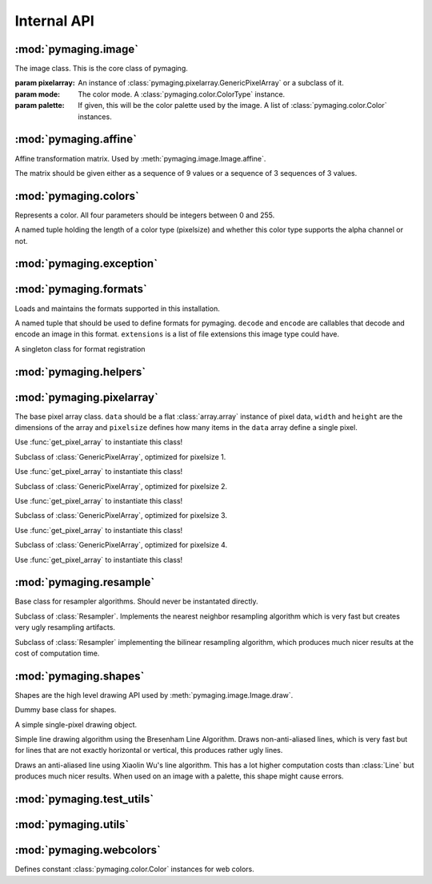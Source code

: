 ############
Internal API
############


.. module:: pymaging.image

*********************
:mod:`pymaging.image`
*********************


.. class:: Image(pixelarray, mode, palette=None)

    The image class. This is the core class of pymaging.

    :param pixelarray: An instance of :class:`pymaging.pixelarray.GenericPixelArray` or a subclass of it.
    :param mode: The color mode. A :class:`pymaging.color.ColorType` instance.
    :param palette: If given, this will be the color palette used by the image. A list of :class:`pymaging.color.Color`
                    instances.

    .. attribute:: mode

        The color mode used in this image. A :class:`pymaging.color.ColorType` instance.

    .. attribute:: palette

        The palette used in this image. A list of :class:`pymaging.color.Color` instances or ``None``.

    .. attribute:: reverse_palette

        Cache for :meth:`get_reverse_palette`.

    .. attribute:: pixels

        The :class:`pymaging.pixelarray.GenericPixelArray` (or subclass thereof) instance holding the image data.

    .. attribute:: width

        The width of the image (in pixels)

    .. attribute:: height

        The height of the image (in pixels)

    .. attribute:: pixelsize

        The size of a pixel (in :attr:`pixels`). ``1`` usually indicates an image with a palette. ``3`` is an standard
        RGB image. ``4`` is a RGBA image.

    .. classmethod:: open(fileobj)

        Creates a new image from a file object

        :param fileobj: A file like object open for reading.

    .. classmethod:: open_from_path(filepath)

        Creates a new image from a file path

        :param fileobj: A string pointing at a image file.

    .. method:: save(fileobj, format)

        Saves the image.

        :param fileobj: A file-like object (opened for writing) to which the image should be saved.
        :param format: The format to use for saving (as a string).

    .. method:: save_to_path(filepath, format=None):

        Saves the image to a path.

        :param filepath: A string pointing at a (writable) file location where the image should be saved.
        :param format: If given, the format (string) to use for saving. If ``None``, the format will be guessed from
                       the file extension used in ``filepath``.

    .. method:: get_reverse_palette

        Returns :attr:`reverse_palette`. If :attr:`reverse_palette` is ``None``, calls :meth:`_fill_reverse_palette`.
        The reverse palette is a dictionary. If the image has no palette, an empty dictionary is returned.

    .. method:: _fill_reverse_palette

        Populates the reverse palette, which is a mapping of :class:`pymaging.color.Color` instances to their index in
        the palette. Sets :attr:`reverse_palette`.

    .. method:: resize(width, height, resample_algorithm=nearest, resize_canvas=True)

        Resizes the image to the given ``width`` and ``height``, using given ``resample_algorithm``. If
        ``resize_canvas`` is ``False``, the actual image dimensions do not change, in which case the excess pixels will
        be filled by a background color (usually black). Returns the resized copy of this image.

        :param width: The new width as integer in pixels.
        :param height: The new height as integer in pixels.
        :param resample_algorithm: The resample algorithm to use. Should be a :class:`pymaging.resample.Resampler`
                                   instance.
        :param resize_canvas: Boolean flag whether to resize the canvas or not.

    .. method:: affine(transform, resample_algorithm=nearest, resize_canvas=True)

        Advanced version of :meth:`resize`. Instead of a ``height`` and ``width``, a
        :class:`pymaging.affine.AffineTransform` is passed according to which the image is transformed.
        Returns the transformed copy of the image.

    .. method:: rotate(degrees, clockwise=False, resample_algorithm=nearest, resize_canvas=True)

        Rotates the image by ``degrees`` degrees counter-clockwise (unless ``clockwise`` is ``True``). Interpolation of
        the pixels is done using ``resample_algorithm``. Returns the rotated copy of this image.

    .. method:: get_pixel(x, y)

        Returns the pixel at the given ``x``/``y`` location. If the pixel is outside the image, raises an
        :exc:`IndexError`. If the image has a palette, the palette lookup will be performed by this method. The pixel is
        returned as a list if integers.

    .. method:: get_color(x, y)

        Same as :meth:`get_pixel` but returns a :class:`pymaging.colors.Color` instance.

    .. method:: set_color(x, y, color)

        The core drawing API. This should be used to draw pixels to the image. Sets the pixel at ``x``/``y`` to the
        color given. The color should be a :class:`pymaging.colors.Color` instance. If the image has a palette, only
        colors that are in the palette are supported.

    .. method:: flip_top_bottom

        Vertically flips the image and returns the flipped copy.

    .. method:: flip_left_right

        Horizontally flips the image and returns the flipped copy.

    .. method:: crop(width, height, padding_top, padding_left)

        Crops the pixel to the new ``width`` and ``height``, starting the cropping at the offset given with
        ``padding_top`` and ``padding_left``. Returns the cropped copy of this image.

    .. method:: draw(shape, color)

        Draws the shape using the given color to this image. The shape should be a :class:`pymaging.shapes.BaseShape`
        subclass instance, or any object that has a ``iter_pixels`` method, which when called with a
        :class:`pymaging.colors.Color` instance, returns an iterator that yields tuples of ``(x, y, color)`` of colors
        to be drawn to pixels.

        This method is just a shortcut around :meth:`set_color` which allows users to write shape classes that do the
        heavy lifting for them.

        This method operates **in place** and does not return a copy of this image!


.. module:: pymaging.affine

**********************
:mod:`pymaging.affine`
**********************


.. class:: AffineTransform(matrix)

    Affine transformation matrix. Used by :meth:`pymaging.image.Image.affine`.

    The matrix should be given either as a sequence of 9 values or a sequence of 3 sequences of 3 values.

    .. TODO:: Needs documentation about the actual values of the matrix.

    .. attribute:: matrix

        .. TODO:: Needs documentation.

    .. method:: _determinant

        .. TODO:: Needs documentation.

    .. method:: inverse

        .. TODO:: Needs documentation.

    .. method:: rotate(degrees, clockwise=False)

        .. TODO:: Needs documentation.

    .. method:: scale(x_factor, y_factor=None)

        .. TODO:: Needs documentation.

    .. method:: translate(dx, dy)

        .. TODO:: Needs documentation.


.. module:: pymaging.colors

**********************
:mod:`pymaging.colors`
**********************

.. function:: _mixin_alpha(colors, alpha)

    Applies the given alpha value to all colors. Colors should be a list of three items: ``r``, ``g`` and ``b``.


.. class:: Color(red, green, blue alpha)

    Represents a color. All four parameters should be integers between 0 and 255.

    .. attribute:: red
    .. attribute:: green
    .. attribute:: blue
    .. attribute:: alpha

    .. classmethod:: from_pixel(pixel)

        Given a pixel (a list of colors), create a :class:`Color` instance.

    .. classmethod:: from_hexcode(hexcode)

        Given a hexcode (a string of 3, 4, 6 or 8 characters, optionally prefixed by ``'#'``), construct a
        :class:`Color` instance.

    .. method:: get_for_brightness(brightness)

        Given a brightness (alpha value) between 0 and 1, return the current color for that brightness.

    .. method:: cover_with(cover_color)

        Covers the current color with another color respecting their respective alpha values. If the ``cover_color``
        is a solid color, return a copy of the ``cover_color``. ``cover_color`` must be an instance of :class:`Color`.

    .. method:: to_pixel(pixelsize)

        Returns this color as a pixel (list of integers) for the given ``pixelsize`` (3 or 4).

    .. method:: to_hexcode

        Returns this color as RGBA hexcode. (Without leading ``'#'``).


.. class:: ColorType

    A named tuple holding the length of a color type (pixelsize) and whether this color type supports the alpha channel
    or not.

    .. attribute:: length
    .. attribute:: alpha


.. data:: RGB

    RGB :class:`ColorType`.

.. data:: RGBA

    RGBA :class:`ColorType`.


.. module:: pymaging.exceptions

*************************
:mod:`pymaging.exception`
*************************


.. exception:: PymagingExcpetion

    The root exception type for all exceptions defined in this module.

.. exception:: FormatNotSupported

    Raised if an image is saved or loaded in a format not supported by pymaging.

.. exception:: InvalidColor

    Raised if an invalid color is used on an image (usually when the image has a palette).


.. module:: pymaging.formats

***********************
:mod:`pymaging.formats`
***********************

Loads and maintains the formats supported in this installation.

.. class:: Format(decode, encode, extensions)

    A named tuple that should be used to define formats for pymaging. ``decode`` and ``encode`` are callables that
    decode and encode an image in this format. ``extensions`` is a list of file extensions this image type could have.

    .. attribute:: decode
    .. attribute:: encode
    .. attribute:: extensions

.. class:: FormatRegistry

    A singleton class for format registration

    .. method:: _populate

        Populates the registry using package resources.

    .. method:: register(format)

        Manually registers a format, which must be an instance of :class:`Format`.

    .. method:: get_format_objects

        Returns all formats in this registry.

    .. method:: get_format(format)

        Given a format name (eg file extension), returns the :class:`Format` instance if it's registered, otherwise
        ``None``.

.. data:: registry

    The singleton instance of :class:`FormatRegistry`.

.. function:: get_format_objects

    Shortcut to :data:`registry.get_format_objects`.

.. function:: get_format

    Shortcut to :data:`registry.get_format`.

.. function:: register

    Shortcut to :data:`registry.register`.


.. module:: pymaging.helpers

***********************
:mod:`pymaging.helpers`
***********************


.. function:: get_transformed_dimensions(transform, box)

    Takes an affine transform and a four-tuple of (x0, y0, x1, y1) coordinates. Transforms each corner of the given box,
    and returns the (width, height) of the transformed box.


.. module:: pymaging.pixelarray

**************************
:mod:`pymaging.pixelarray`
**************************


.. class:: GenericPixelArray(data, width, height, pixelsize)

    The base pixel array class. ``data`` should be a flat :class:`array.array` instance of pixel data, ``width`` and
    ``height`` are the dimensions of the array and ``pixelsize`` defines how many items in the ``data`` array define a
    single pixel.

    Use :func:`get_pixel_array` to instantiate this class!

    .. attribute:: data

        The image data as array.

    .. attribute:: width

        The width of the pixel array.

    .. attribute:: height

        The height of the pixel array.

    .. attribute:: pixelsize

        The size of a single pixel

    .. attribute:: line_length

        The length of a line. (:attr:`width` multiplied with :attr:`pixelsize`).

    .. attribute:: size

        The size of the pixel array.

    .. method:: _precalculate

        Precalculates :attr:`line_width` and :attr:`size`. Should be called whenever :attr:`width`, :attr:`height` or
        :attr:`pixelsize` change.

    .. method:: _translate(x, y)

        Translates the logical ``x``/``y`` coordinates into the start of the pixel in the pixel array.

    .. method:: get(x, y)

        Returns the pixel at ``x``/``y`` as list of integers.

    .. method:: set(x, y, pixel)

        Sets the ``pixel`` to ``x``/``y``.

    .. method:: copy_flipped_top_bottom

        Returns a copy of this pixel array with the lines flipped from top to bottom.

    .. method:: copy_flipped_left_right

        Returns a copy of this pixel array with the lines flipped from left to right.

    .. method:: copy

        Returns a copy of this pixel array.

    .. method:: remove_lines(offset, amount)

        Removes ``amount`` lines from this pixel array after ``offset`` (from the top).

    .. method:: remove_columns(offset, amount)

        Removes ``amount`` columns from this pixel array after ``offset`` (from the left).

        .. note::

            If :meth:`remove_columns` and :meth:`remove_lines` are used together, :meth:`remove_lines` should always be
            called first, as that method is a lot faster and :meth:`remove_columns` gets faster the fewer lines there
            are in a pixel array.

    .. method:: add_lines(offset, amount, fill=0)

        Adds ``amount`` lines to the pixel array after ``offset`` (from the top) and fills it with ``fill``.

    .. method:: add_columns(offset, amount, fill=0)

        Adds ``amount`` columns to the pixel array after ``offset`` (from the left) and fill it with ``fill``.

        .. note::

            As with :meth:`remove_columns`, the cost of this method grows with the amount of lines in the pixe array.
            If it is used together with :meth:`add_lines`, :meth:`add_columns` should be called first.


.. class:: PixelArray1(data, width, height)

    Subclass of :class:`GenericPixelArray`, optimized for pixelsize 1.

    Use :func:`get_pixel_array` to instantiate this class!

.. class:: PixelArray2(data, width, height)

    Subclass of :class:`GenericPixelArray`, optimized for pixelsize 2.

    Use :func:`get_pixel_array` to instantiate this class!


.. class:: PixelArray3(data, width, height)

    Subclass of :class:`GenericPixelArray`, optimized for pixelsize 3.

    Use :func:`get_pixel_array` to instantiate this class!


.. class:: PixelArray4(data, width, height)

    Subclass of :class:`GenericPixelArray`, optimized for pixelsize 4.

    Use :func:`get_pixel_array` to instantiate this class!


.. function:: get_pixel_array(data, width, height, pixelsize)

    Returns the most optimal pixel array class for the given pixelsize. Use this function instead of instantating the
    pixel array classes directly.


.. module:: pymaging.resample

************************
:mod:`pymaging.resample`
************************


.. class:: Resampler

    Base class for resampler algorithms. Should never be instantated directly.

    .. method:: affine(source, transform, resize_canvas=True)

        .. TODO:: Document.

    .. method:: resize(source, width, height, resize_canvas=True)

        .. TODO:: Document.


.. class:: Nearest

    Subclass of :class:`Resampler`. Implements the nearest neighbor resampling algorithm which is very fast but creates
    very ugly resampling artifacts.


.. class:: Bilinear

    Subclass of :class:`Resampler` implementing the bilinear resampling algorithm, which produces much nicer results at
    the cost of computation time.


.. data:: nearest

    Singleton instance of the :class:`Nearest` resampler.


.. data:: bilinear

    Singleton instance of the :class:`Bilinear` resampler.


.. module:: pymaging.shapes

**********************
:mod:`pymaging.shapes`
**********************


Shapes are the high level drawing API used by :meth:`pymaging.image.Image.draw`.


.. class:: BaseShape

    Dummy base class for shapes.

    .. method:: iter_pixels(color)

        In subclasses, this is the API used by :meth:`pymaging.image.Image.draw` to draw to an image. Should return an
        iterator that yields ``x``, ``y``, ``color`` tuples.


.. class:: Pixel(x, y)

    A simple single-pixel drawing object.


.. class:: Line(start_x, start_y, end_x, end_y)

    Simple line drawing algorithm using the Bresenham Line Algorithm. Draws non-anti-aliased lines, which is very fast
    but for lines that are not exactly horizontal or vertical, this produces rather ugly lines.


.. class:: AntiAliasedLine(start_x, start_y, end_x, end_y)

    Draws an anti-aliased line using Xiaolin Wu's line algorithm. This has a lot higher computation costs than
    :class:`Line` but produces much nicer results. When used on an image with a palette, this shape might cause errors.


.. module:: pymaging.test_utils

**************************
:mod:`pymaging.test_utils`
**************************


.. function:: image_factory(colors, alpha=True)

    Creates an image given a list of lists of :class:`pymaging.color.Color` instances. The ``alpha`` parameter defines
    the pixel size of the image.


.. class:: PymagingBaseTestCase

    .. method:: assertImage(image, colors, alpha=True)

        Checks that an image is the same as the dummy image given. ``colors`` and ``alpha`` are passed to
        :func:`image_factory` to create a comparison image.


.. module:: pymaging.utils

*********************
:mod:`pymaging.utils`
*********************


.. function:: fdiv(a, b)

    Does a float division of ``a`` and ``b`` regardless of their type and returns a float.


.. function:: get_test_file(testfile, fname)

    Returns the full path to a file for a given test.


.. module:: pymaging.webcolors

*************************
:mod:`pymaging.webcolors`
*************************


Defines constant :class:`pymaging.color.Color` instances for web colors.

.. data:: IndianRed
.. data:: LightCoral
.. data:: Salmon
.. data:: DarkSalmon
.. data:: LightSalmon
.. data:: Red
.. data:: Crimson
.. data:: FireBrick
.. data:: DarkRed
.. data:: Pink
.. data:: LightPink
.. data:: HotPink
.. data:: DeepPink
.. data:: MediumVioletRed
.. data:: PaleVioletRed
.. data:: LightSalmon
.. data:: Coral
.. data:: Tomato
.. data:: OrangeRed
.. data:: DarkOrange
.. data:: Orange
.. data:: Gold
.. data:: Yellow
.. data:: LightYellow
.. data:: LemonChiffon
.. data:: LightGoldenrodYellow
.. data:: PapayaWhip
.. data:: Moccasin
.. data:: PeachPuff
.. data:: PaleGoldenrod
.. data:: Khaki
.. data:: DarkKhaki
.. data:: Lavender
.. data:: Thistle
.. data:: Plum
.. data:: Violet
.. data:: Orchid
.. data:: Fuchsia
.. data:: Magenta
.. data:: MediumOrchid
.. data:: MediumPurple
.. data:: BlueViolet
.. data:: DarkViolet
.. data:: DarkOrchid
.. data:: DarkMagenta
.. data:: Purple
.. data:: Indigo
.. data:: DarkSlateBlue
.. data:: SlateBlue
.. data:: MediumSlateBlue
.. data:: GreenYellow
.. data:: Chartreuse
.. data:: LawnGreen
.. data:: Lime
.. data:: LimeGreen
.. data:: PaleGreen
.. data:: LightGreen
.. data:: MediumSpringGreen
.. data:: SpringGreen
.. data:: MediumSeaGreen
.. data:: SeaGreen
.. data:: ForestGreen
.. data:: Green
.. data:: DarkGreen
.. data:: YellowGreen
.. data:: OliveDrab
.. data:: Olive
.. data:: DarkOliveGreen
.. data:: MediumAquamarine
.. data:: DarkSeaGreen
.. data:: LightSeaGreen
.. data:: DarkCyan
.. data:: Teal
.. data:: Aqua
.. data:: Cyan
.. data:: LightCyan
.. data:: PaleTurquoise
.. data:: Aquamarine
.. data:: Turquoise
.. data:: MediumTurquoise
.. data:: DarkTurquoise
.. data:: CadetBlue
.. data:: SteelBlue
.. data:: LightSteelBlue
.. data:: PowderBlue
.. data:: LightBlue
.. data:: SkyBlue
.. data:: LightSkyBlue
.. data:: DeepSkyBlue
.. data:: DodgerBlue
.. data:: CornflowerBlue
.. data:: RoyalBlue
.. data:: Blue
.. data:: MediumBlue
.. data:: DarkBlue
.. data:: Navy
.. data:: MidnightBlue
.. data:: Cornsilk
.. data:: BlanchedAlmond
.. data:: Bisque
.. data:: NavajoWhite
.. data:: Wheat
.. data:: BurlyWood
.. data:: Tan
.. data:: RosyBrown
.. data:: SandyBrown
.. data:: Goldenrod
.. data:: DarkGoldenrod
.. data:: Peru
.. data:: Chocolate
.. data:: SaddleBrown
.. data:: Sienna
.. data:: Brown
.. data:: Maroon
.. data:: White
.. data:: Snow
.. data:: Honeydew
.. data:: MintCream
.. data:: Azure
.. data:: AliceBlue
.. data:: GhostWhite
.. data:: WhiteSmoke
.. data:: Seashell
.. data:: Beige
.. data:: OldLace
.. data:: FloralWhite
.. data:: Ivory
.. data:: AntiqueWhite
.. data:: Linen
.. data:: LavenderBlush
.. data:: MistyRose
.. data:: Gainsboro
.. data:: LightGrey
.. data:: Silver
.. data:: DarkGray
.. data:: Gray
.. data:: DimGray
.. data:: LightSlateGray
.. data:: SlateGray
.. data:: DarkSlateGray
.. data:: Black
